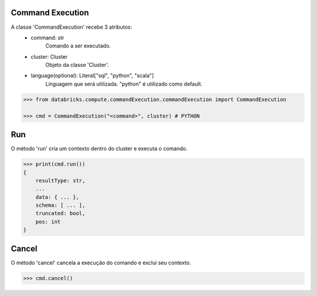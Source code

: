 Command Execution
=================

A classe 'CommandExecution' recebe 3 atributos:
    + command: str
        Comando a ser executado.

    + cluster: Cluster
        Objeto da classe 'Cluster'.

    + language(optional): Literal["sql", "python", "scala"]
        Linguagem que será utilizada. "python" é utilizado como default.

.. code-block:: python

    >>> from databricks.compute.commandExecution.commandExecution import CommandExecution

    >>> cmd = CommandExecution("<command>", cluster) # PYTHON

Run
===

O método 'run' cria um contexto dentro do cluster e executa o comando.

.. code-block:: python

    >>> print(cmd.run())
    {
        resultType: str,
        ...
        data: { ... },
        schema: [ ... ],
        truncated: bool,
        pos: int
    }

Cancel
======

O método 'cancel' cancela a execução do comando e exclui seu contexto.

.. code-block:: python

    >>> cmd.cancel()
